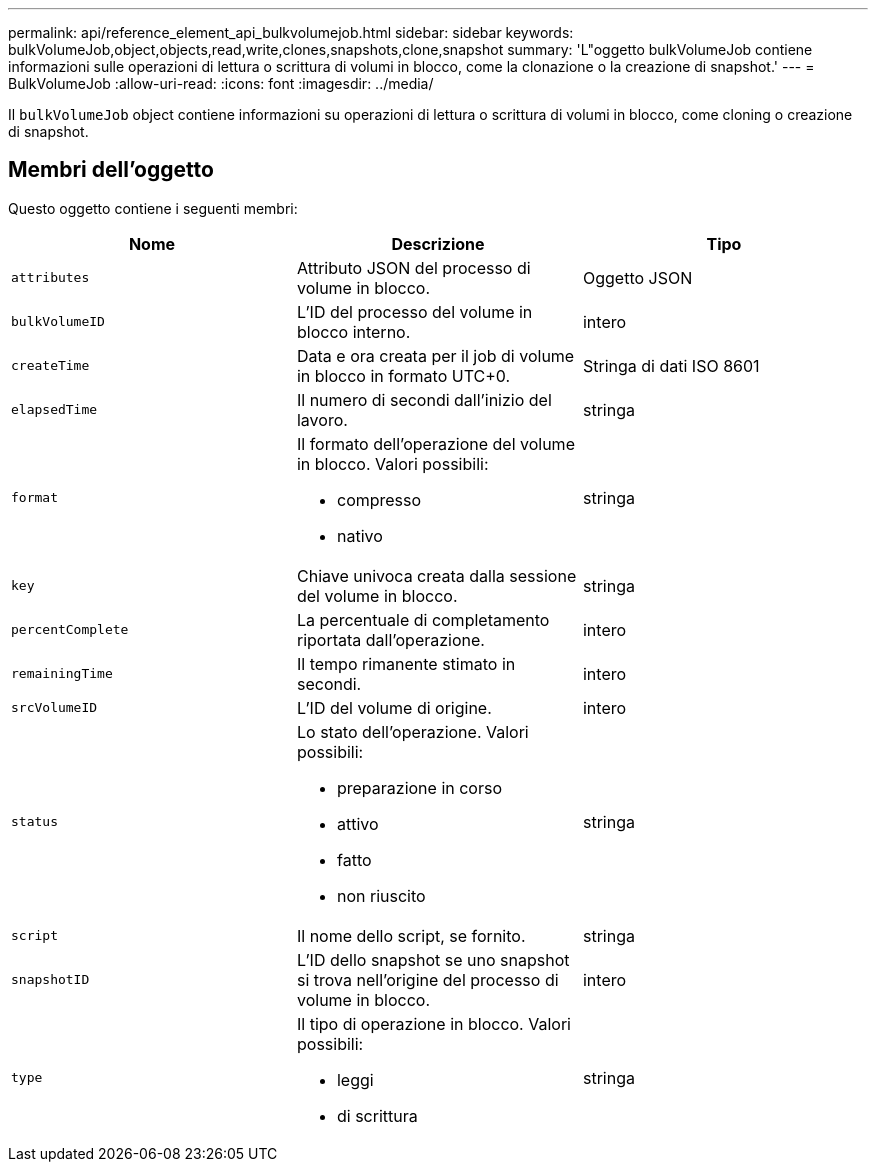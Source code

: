 ---
permalink: api/reference_element_api_bulkvolumejob.html 
sidebar: sidebar 
keywords: bulkVolumeJob,object,objects,read,write,clones,snapshots,clone,snapshot 
summary: 'L"oggetto bulkVolumeJob contiene informazioni sulle operazioni di lettura o scrittura di volumi in blocco, come la clonazione o la creazione di snapshot.' 
---
= BulkVolumeJob
:allow-uri-read: 
:icons: font
:imagesdir: ../media/


[role="lead"]
Il `bulkVolumeJob` object contiene informazioni su operazioni di lettura o scrittura di volumi in blocco, come cloning o creazione di snapshot.



== Membri dell'oggetto

Questo oggetto contiene i seguenti membri:

|===
| Nome | Descrizione | Tipo 


 a| 
`attributes`
 a| 
Attributo JSON del processo di volume in blocco.
 a| 
Oggetto JSON



 a| 
`bulkVolumeID`
 a| 
L'ID del processo del volume in blocco interno.
 a| 
intero



 a| 
`createTime`
 a| 
Data e ora creata per il job di volume in blocco in formato UTC+0.
 a| 
Stringa di dati ISO 8601



 a| 
`elapsedTime`
 a| 
Il numero di secondi dall'inizio del lavoro.
 a| 
stringa



 a| 
`format`
 a| 
Il formato dell'operazione del volume in blocco. Valori possibili:

* compresso
* nativo

 a| 
stringa



 a| 
`key`
 a| 
Chiave univoca creata dalla sessione del volume in blocco.
 a| 
stringa



 a| 
`percentComplete`
 a| 
La percentuale di completamento riportata dall'operazione.
 a| 
intero



 a| 
`remainingTime`
 a| 
Il tempo rimanente stimato in secondi.
 a| 
intero



 a| 
`srcVolumeID`
 a| 
L'ID del volume di origine.
 a| 
intero



 a| 
`status`
 a| 
Lo stato dell'operazione. Valori possibili:

* preparazione in corso
* attivo
* fatto
* non riuscito

 a| 
stringa



 a| 
`script`
 a| 
Il nome dello script, se fornito.
 a| 
stringa



 a| 
`snapshotID`
 a| 
L'ID dello snapshot se uno snapshot si trova nell'origine del processo di volume in blocco.
 a| 
intero



 a| 
`type`
 a| 
Il tipo di operazione in blocco. Valori possibili:

* leggi
* di scrittura

 a| 
stringa

|===